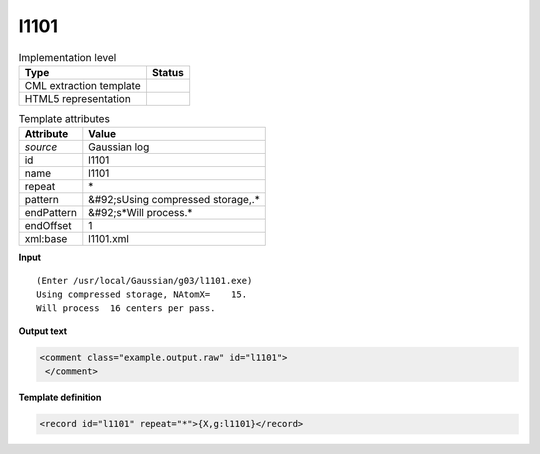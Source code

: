.. _l1101-d3e23784:

l1101
=====

.. table:: Implementation level

   +----------------------------------------------------------------------------------------------------------------------------+----------------------------------------------------------------------------------------------------------------------------+
   | Type                                                                                                                       | Status                                                                                                                     |
   +============================================================================================================================+============================================================================================================================+
   | CML extraction template                                                                                                    | |image1|                                                                                                                   |
   +----------------------------------------------------------------------------------------------------------------------------+----------------------------------------------------------------------------------------------------------------------------+
   | HTML5 representation                                                                                                       | |image2|                                                                                                                   |
   +----------------------------------------------------------------------------------------------------------------------------+----------------------------------------------------------------------------------------------------------------------------+

.. table:: Template attributes

   +----------------------------------------------------------------------------------------------------------------------------+----------------------------------------------------------------------------------------------------------------------------+
   | Attribute                                                                                                                  | Value                                                                                                                      |
   +============================================================================================================================+============================================================================================================================+
   | *source*                                                                                                                   | Gaussian log                                                                                                               |
   +----------------------------------------------------------------------------------------------------------------------------+----------------------------------------------------------------------------------------------------------------------------+
   | id                                                                                                                         | l1101                                                                                                                      |
   +----------------------------------------------------------------------------------------------------------------------------+----------------------------------------------------------------------------------------------------------------------------+
   | name                                                                                                                       | l1101                                                                                                                      |
   +----------------------------------------------------------------------------------------------------------------------------+----------------------------------------------------------------------------------------------------------------------------+
   | repeat                                                                                                                     | \*                                                                                                                         |
   +----------------------------------------------------------------------------------------------------------------------------+----------------------------------------------------------------------------------------------------------------------------+
   | pattern                                                                                                                    | &#92;sUsing compressed storage,.\*                                                                                         |
   +----------------------------------------------------------------------------------------------------------------------------+----------------------------------------------------------------------------------------------------------------------------+
   | endPattern                                                                                                                 | &#92;s*Will process.\*                                                                                                     |
   +----------------------------------------------------------------------------------------------------------------------------+----------------------------------------------------------------------------------------------------------------------------+
   | endOffset                                                                                                                  | 1                                                                                                                          |
   +----------------------------------------------------------------------------------------------------------------------------+----------------------------------------------------------------------------------------------------------------------------+
   | xml:base                                                                                                                   | l1101.xml                                                                                                                  |
   +----------------------------------------------------------------------------------------------------------------------------+----------------------------------------------------------------------------------------------------------------------------+

.. container:: formalpara-title

   **Input**

::

    (Enter /usr/local/Gaussian/g03/l1101.exe)
    Using compressed storage, NAtomX=    15.
    Will process  16 centers per pass.
     

.. container:: formalpara-title

   **Output text**

.. code:: xml

   <comment class="example.output.raw" id="l1101">
    </comment>

.. container:: formalpara-title

   **Template definition**

.. code:: xml

   <record id="l1101" repeat="*">{X,g:l1101}</record>

.. |image1| image:: ../../imgs/Total.png
.. |image2| image:: ../../imgs/None.png
